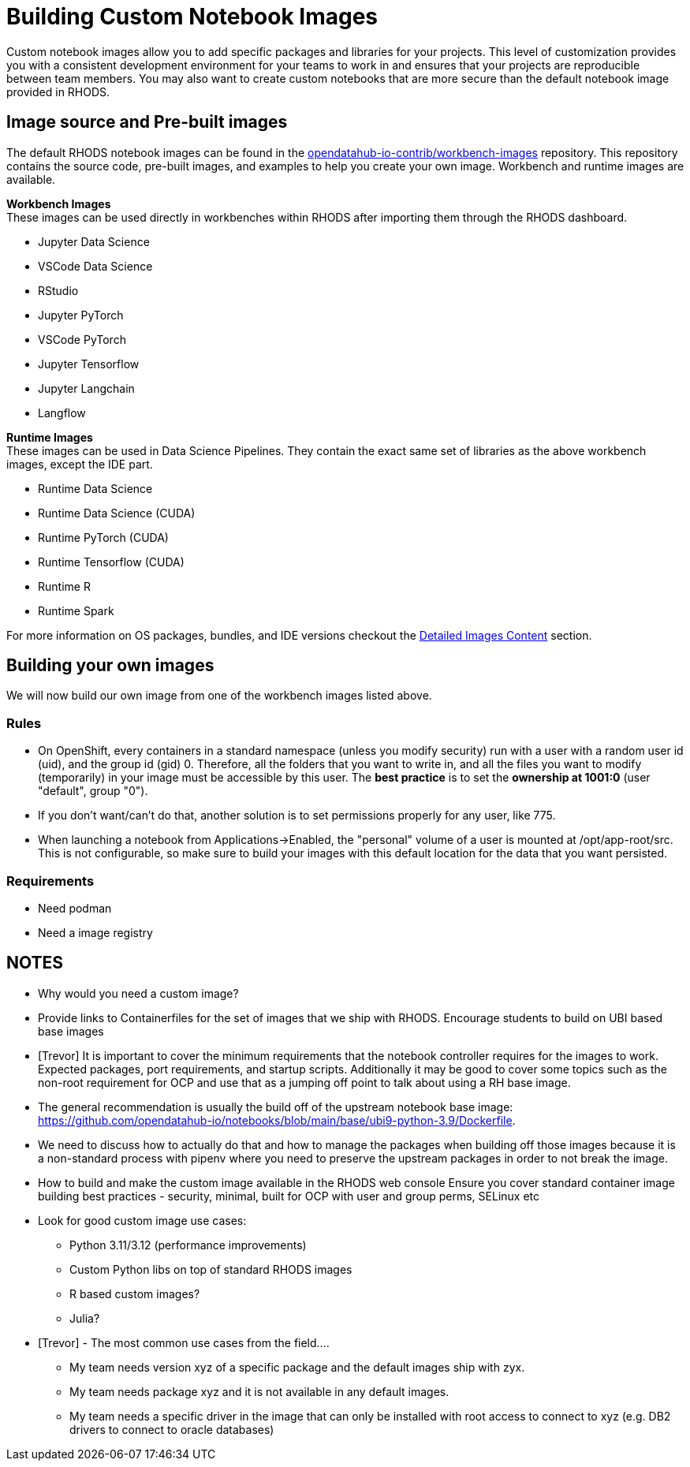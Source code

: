 = Building Custom Notebook Images

Custom notebook images allow you to add specific packages and libraries for your projects. This level of customization provides you with a consistent development environment for your teams to work in and ensures that your projects are reproducible between team members. You may also want to create custom notebooks that are more secure than the default notebook image provided in RHODS.

== Image source and Pre-built images

The default RHODS notebook images can be found in the https://github.com/opendatahub-io-contrib/workbench-images[opendatahub-io-contrib/workbench-images] repository. This repository contains the source code, pre-built images, and examples to help you create your own image. Workbench and runtime images are available.

*Workbench Images* +
These images can be used directly in workbenches within RHODS after importing them through the RHODS dashboard.

* Jupyter Data Science
* VSCode Data Science
* RStudio
* Jupyter PyTorch
* VSCode PyTorch
* Jupyter Tensorflow
* Jupyter Langchain
* Langflow 

*Runtime Images* +
These images can be used in Data Science Pipelines. They contain the exact same set of libraries as the above workbench images, except the IDE part.

* Runtime Data Science	
* Runtime Data Science (CUDA)	
* Runtime PyTorch (CUDA)	
* Runtime Tensorflow (CUDA)	
* Runtime R	
* Runtime Spark

For more information on OS packages, bundles, and IDE versions checkout the https://github.com/opendatahub-io-contrib/workbench-images#detailed-images-content[Detailed Images Content] section.

== Building your own images
We will now build our own image from one of the workbench images listed above.


=== Rules
* On OpenShift, every containers in a standard namespace (unless you modify security) run with a user with a random user id (uid), and the group id (gid) 0. Therefore, all the folders that you want to write in, and all the files you want to modify (temporarily) in your image must be accessible by this user. The *best practice* is to set the *ownership at 1001:0* (user "default", group "0").
* If you don't want/can't do that, another solution is to set permissions properly for any user, like 775.
* When launching a notebook from Applications->Enabled, the "personal" volume of a user is mounted at /opt/app-root/src. This is not configurable, so make sure to build your images with this default location for the data that you want persisted.

=== Requirements
* Need podman
* Need a image registry




== NOTES
* Why would you need a custom image?
* Provide links to Containerfiles for the set of images that we ship with RHODS. Encourage students to build on UBI based base images
* [Trevor] It is important to cover the minimum requirements that the notebook controller requires for the images to work.  Expected packages, port requirements, and startup scripts.  Additionally it may be good to cover some topics such as the non-root requirement for OCP and use that as a jumping off point to talk about using a RH base image.
* The general recommendation is usually the build off of the upstream notebook base image: https://github.com/opendatahub-io/notebooks/blob/main/base/ubi9-python-3.9/Dockerfile. 
* We need to discuss how to actually do that and how to manage the packages when building off those images because it is a non-standard process with pipenv where you need to preserve the upstream packages in order to not break the image.
* How to build and make the custom image available in the RHODS web console
Ensure you cover standard container image building best practices - security, minimal, built for OCP with user and group perms, SELinux etc
* Look for good custom image use cases:
** Python 3.11/3.12 (performance improvements)
** Custom Python libs on top of standard RHODS images
** R based custom images?
** Julia?
* [Trevor] - The most common use cases from the field.... 
** My team needs version xyz of a specific package and the default images ship with zyx.
** My team needs package xyz and it is not available in any default images.
** My team needs a specific driver in the image that can only be installed with root access to connect to xyz (e.g. DB2 drivers to connect to oracle databases)
